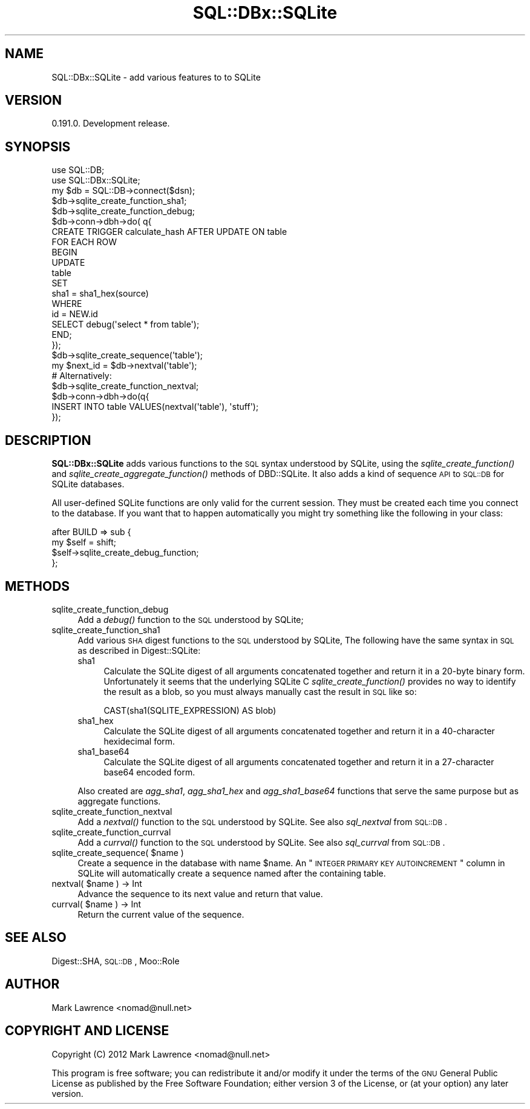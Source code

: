 .\" Automatically generated by Pod::Man 2.23 (Pod::Simple 3.14)
.\"
.\" Standard preamble:
.\" ========================================================================
.de Sp \" Vertical space (when we can't use .PP)
.if t .sp .5v
.if n .sp
..
.de Vb \" Begin verbatim text
.ft CW
.nf
.ne \\$1
..
.de Ve \" End verbatim text
.ft R
.fi
..
.\" Set up some character translations and predefined strings.  \*(-- will
.\" give an unbreakable dash, \*(PI will give pi, \*(L" will give a left
.\" double quote, and \*(R" will give a right double quote.  \*(C+ will
.\" give a nicer C++.  Capital omega is used to do unbreakable dashes and
.\" therefore won't be available.  \*(C` and \*(C' expand to `' in nroff,
.\" nothing in troff, for use with C<>.
.tr \(*W-
.ds C+ C\v'-.1v'\h'-1p'\s-2+\h'-1p'+\s0\v'.1v'\h'-1p'
.ie n \{\
.    ds -- \(*W-
.    ds PI pi
.    if (\n(.H=4u)&(1m=24u) .ds -- \(*W\h'-12u'\(*W\h'-12u'-\" diablo 10 pitch
.    if (\n(.H=4u)&(1m=20u) .ds -- \(*W\h'-12u'\(*W\h'-8u'-\"  diablo 12 pitch
.    ds L" ""
.    ds R" ""
.    ds C` ""
.    ds C' ""
'br\}
.el\{\
.    ds -- \|\(em\|
.    ds PI \(*p
.    ds L" ``
.    ds R" ''
'br\}
.\"
.\" Escape single quotes in literal strings from groff's Unicode transform.
.ie \n(.g .ds Aq \(aq
.el       .ds Aq '
.\"
.\" If the F register is turned on, we'll generate index entries on stderr for
.\" titles (.TH), headers (.SH), subsections (.SS), items (.Ip), and index
.\" entries marked with X<> in POD.  Of course, you'll have to process the
.\" output yourself in some meaningful fashion.
.ie \nF \{\
.    de IX
.    tm Index:\\$1\t\\n%\t"\\$2"
..
.    nr % 0
.    rr F
.\}
.el \{\
.    de IX
..
.\}
.\"
.\" Accent mark definitions (@(#)ms.acc 1.5 88/02/08 SMI; from UCB 4.2).
.\" Fear.  Run.  Save yourself.  No user-serviceable parts.
.    \" fudge factors for nroff and troff
.if n \{\
.    ds #H 0
.    ds #V .8m
.    ds #F .3m
.    ds #[ \f1
.    ds #] \fP
.\}
.if t \{\
.    ds #H ((1u-(\\\\n(.fu%2u))*.13m)
.    ds #V .6m
.    ds #F 0
.    ds #[ \&
.    ds #] \&
.\}
.    \" simple accents for nroff and troff
.if n \{\
.    ds ' \&
.    ds ` \&
.    ds ^ \&
.    ds , \&
.    ds ~ ~
.    ds /
.\}
.if t \{\
.    ds ' \\k:\h'-(\\n(.wu*8/10-\*(#H)'\'\h"|\\n:u"
.    ds ` \\k:\h'-(\\n(.wu*8/10-\*(#H)'\`\h'|\\n:u'
.    ds ^ \\k:\h'-(\\n(.wu*10/11-\*(#H)'^\h'|\\n:u'
.    ds , \\k:\h'-(\\n(.wu*8/10)',\h'|\\n:u'
.    ds ~ \\k:\h'-(\\n(.wu-\*(#H-.1m)'~\h'|\\n:u'
.    ds / \\k:\h'-(\\n(.wu*8/10-\*(#H)'\z\(sl\h'|\\n:u'
.\}
.    \" troff and (daisy-wheel) nroff accents
.ds : \\k:\h'-(\\n(.wu*8/10-\*(#H+.1m+\*(#F)'\v'-\*(#V'\z.\h'.2m+\*(#F'.\h'|\\n:u'\v'\*(#V'
.ds 8 \h'\*(#H'\(*b\h'-\*(#H'
.ds o \\k:\h'-(\\n(.wu+\w'\(de'u-\*(#H)/2u'\v'-.3n'\*(#[\z\(de\v'.3n'\h'|\\n:u'\*(#]
.ds d- \h'\*(#H'\(pd\h'-\w'~'u'\v'-.25m'\f2\(hy\fP\v'.25m'\h'-\*(#H'
.ds D- D\\k:\h'-\w'D'u'\v'-.11m'\z\(hy\v'.11m'\h'|\\n:u'
.ds th \*(#[\v'.3m'\s+1I\s-1\v'-.3m'\h'-(\w'I'u*2/3)'\s-1o\s+1\*(#]
.ds Th \*(#[\s+2I\s-2\h'-\w'I'u*3/5'\v'-.3m'o\v'.3m'\*(#]
.ds ae a\h'-(\w'a'u*4/10)'e
.ds Ae A\h'-(\w'A'u*4/10)'E
.    \" corrections for vroff
.if v .ds ~ \\k:\h'-(\\n(.wu*9/10-\*(#H)'\s-2\u~\d\s+2\h'|\\n:u'
.if v .ds ^ \\k:\h'-(\\n(.wu*10/11-\*(#H)'\v'-.4m'^\v'.4m'\h'|\\n:u'
.    \" for low resolution devices (crt and lpr)
.if \n(.H>23 .if \n(.V>19 \
\{\
.    ds : e
.    ds 8 ss
.    ds o a
.    ds d- d\h'-1'\(ga
.    ds D- D\h'-1'\(hy
.    ds th \o'bp'
.    ds Th \o'LP'
.    ds ae ae
.    ds Ae AE
.\}
.rm #[ #] #H #V #F C
.\" ========================================================================
.\"
.IX Title "SQL::DBx::SQLite 3"
.TH SQL::DBx::SQLite 3 "2012-06-21" "perl v5.12.1" "User Contributed Perl Documentation"
.\" For nroff, turn off justification.  Always turn off hyphenation; it makes
.\" way too many mistakes in technical documents.
.if n .ad l
.nh
.SH "NAME"
SQL::DBx::SQLite \- add various features to to SQLite
.SH "VERSION"
.IX Header "VERSION"
0.191.0. Development release.
.SH "SYNOPSIS"
.IX Header "SYNOPSIS"
.Vb 2
\&    use SQL::DB;
\&    use SQL::DBx::SQLite;
\&
\&    my $db = SQL::DB\->connect($dsn);
\&
\&    $db\->sqlite_create_function_sha1;
\&    $db\->sqlite_create_function_debug;
\&
\&    $db\->conn\->dbh\->do( q{
\&        CREATE TRIGGER calculate_hash AFTER UPDATE ON table
\&        FOR EACH ROW
\&        BEGIN
\&            UPDATE
\&                table
\&            SET
\&                sha1 = sha1_hex(source)
\&            WHERE
\&                id = NEW.id
\&
\&            SELECT debug(\*(Aqselect * from table\*(Aq);
\&        END;
\&    });
\&
\&    $db\->sqlite_create_sequence(\*(Aqtable\*(Aq);
\&    my $next_id = $db\->nextval(\*(Aqtable\*(Aq);
\&
\&    # Alternatively:
\&
\&    $db\->sqlite_create_function_nextval;
\&    $db\->conn\->dbh\->do(q{
\&        INSERT INTO table VALUES(nextval(\*(Aqtable\*(Aq), \*(Aqstuff\*(Aq);
\&    });
.Ve
.SH "DESCRIPTION"
.IX Header "DESCRIPTION"
\&\fBSQL::DBx::SQLite\fR adds various functions to the \s-1SQL\s0 syntax understood
by SQLite, using the \fI\fIsqlite_create_function()\fI\fR and
\&\fI\fIsqlite_create_aggregate_function()\fI\fR methods of DBD::SQLite. It
also adds a kind of sequence \s-1API\s0 to \s-1SQL::DB\s0 for SQLite databases.
.PP
All user-defined SQLite functions are only valid for the current
session.  They must be created each time you connect to the database.
If you want that to happen automatically you might try something like
the following in your class:
.PP
.Vb 4
\&    after BUILD => sub {
\&        my $self = shift;
\&        $self\->sqlite_create_debug_function;
\&    };
.Ve
.SH "METHODS"
.IX Header "METHODS"
.IP "sqlite_create_function_debug" 4
.IX Item "sqlite_create_function_debug"
Add a \fIdebug()\fR function to the \s-1SQL\s0 understood by SQLite;
.IP "sqlite_create_function_sha1" 4
.IX Item "sqlite_create_function_sha1"
Add various \s-1SHA\s0 digest functions to the \s-1SQL\s0 understood by SQLite, The
following have the same syntax in \s-1SQL\s0 as described in
Digest::SQLite:
.RS 4
.IP "sha1" 4
.IX Item "sha1"
Calculate the SQLite digest of all arguments concatenated together and
return it in a 20\-byte binary form. Unfortunately it seems that the
underlying SQLite C \fIsqlite_create_function()\fR provides no way to
identify the result as a blob, so you must always manually cast the
result in \s-1SQL\s0 like so:
.Sp
.Vb 1
\&    CAST(sha1(SQLITE_EXPRESSION) AS blob)
.Ve
.IP "sha1_hex" 4
.IX Item "sha1_hex"
Calculate the SQLite digest of all arguments concatenated together and
return it in a 40\-character hexidecimal form.
.IP "sha1_base64" 4
.IX Item "sha1_base64"
Calculate the SQLite digest of all arguments concatenated together and
return it in a 27\-character base64 encoded form.
.RE
.RS 4
.Sp
Also created are \fIagg_sha1\fR, \fIagg_sha1_hex\fR and \fIagg_sha1_base64\fR
functions that serve the same purpose but as aggregate functions.
.RE
.IP "sqlite_create_function_nextval" 4
.IX Item "sqlite_create_function_nextval"
Add a \fInextval()\fR function to the \s-1SQL\s0 understood by SQLite. See also
\&\fIsql_nextval\fR from \s-1SQL::DB\s0.
.IP "sqlite_create_function_currval" 4
.IX Item "sqlite_create_function_currval"
Add a \fIcurrval()\fR function to the \s-1SQL\s0 understood by SQLite. See also
\&\fIsql_currval\fR from \s-1SQL::DB\s0.
.ie n .IP "sqlite_create_sequence( $name )" 4
.el .IP "sqlite_create_sequence( \f(CW$name\fR )" 4
.IX Item "sqlite_create_sequence( $name )"
Create a sequence in the database with name \f(CW$name\fR. An \*(L"\s-1INTEGER\s0 \s-1PRIMARY\s0
\&\s-1KEY\s0 \s-1AUTOINCREMENT\s0\*(R" column in SQLite will automatically create a
sequence named after the containing table.
.ie n .IP "nextval( $name ) \-> Int" 4
.el .IP "nextval( \f(CW$name\fR ) \-> Int" 4
.IX Item "nextval( $name ) -> Int"
Advance the sequence to its next value and return that value.
.ie n .IP "currval( $name ) \-> Int" 4
.el .IP "currval( \f(CW$name\fR ) \-> Int" 4
.IX Item "currval( $name ) -> Int"
Return the current value of the sequence.
.SH "SEE ALSO"
.IX Header "SEE ALSO"
Digest::SHA, \s-1SQL::DB\s0, Moo::Role
.SH "AUTHOR"
.IX Header "AUTHOR"
Mark Lawrence <nomad@null.net>
.SH "COPYRIGHT AND LICENSE"
.IX Header "COPYRIGHT AND LICENSE"
Copyright (C) 2012 Mark Lawrence <nomad@null.net>
.PP
This program is free software; you can redistribute it and/or modify it
under the terms of the \s-1GNU\s0 General Public License as published by the
Free Software Foundation; either version 3 of the License, or (at your
option) any later version.
